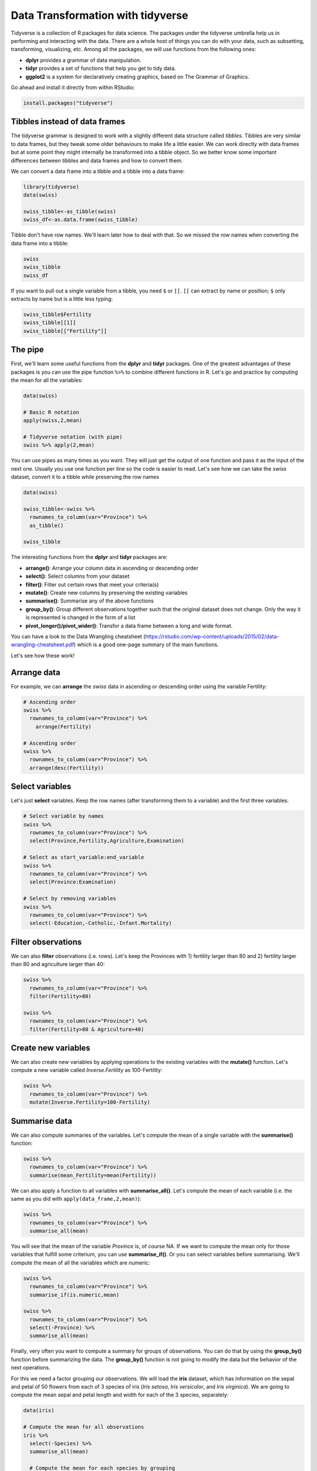 Data Transformation with **tidyverse**
======================================

Tidyverse is a collection of R packages for data science. The packages under the tidyverse umbrella help us in performing and interacting with the data. There are a whole host of things you can do with your data, such as subsetting, transforming, visualizing, etc.
Among all the packages, we will use functions from the following ones:

- **dplyr** provides a grammar of data manipulation.
- **tidyr** provides a set of functions that help you get to tidy data.
- **ggplot2** is a system for declaratively creating graphics, based on The Grammar of Graphics.

Go ahead and install it directly from within RStudio:

.. code-block:: R

    install.packages("tidyverse")


Tibbles instead of data frames
------------------------------

The tidyverse grammar is designed to work with a slightly different data structure called *tibbles*. Tibbles are very similar to data frames, but they tweak some older behaviours to make life a little easier. We can work directly with data frames but at some point they might internally be transformed into a tibble object. So we better know some important differences between tibbles and data frames and how to convert them.

We can convert a data frame into a tibble and a tibble into a data frame:

.. code-block:: R

    library(tidyverse)
    data(swiss)

    swiss_tibble<-as_tibble(swiss)
    swiss_df<-as.data.frame(swiss_tibble)

Tibble don't have row names. We'll learn later how to deal with that. So we missed the row names when converting the data frame into a tibble:

.. code-block:: R

    swiss
    swiss_tibble
    swiss_df

If you want to pull out a single variable from a tibble, you need ``$`` or ``[[``. ``[[`` can extract by name or position; ``$`` only extracts by name but is a little less typing:

.. code-block:: R

    swiss_tibble$Fertility
    swiss_tibble[[1]]
    swiss_tibble[["Fertility"]]



The pipe
--------

First, we'll learn some useful functions from the **dplyr** and **tidyr** packages. One of the greatest advantages of these packages is you can use the pipe function ``%>%`` to combine different functions in R. Let's go and practice by computing the mean for all the variables:

.. code-block:: R

    data(swiss)

    # Basic R notation
    apply(swiss,2,mean)

    # Tidyverse notation (with pipe)
    swiss %>% apply(2,mean)

You can use pipes as many times as you want. They will just get the output of one function and pass it as the input of the next one. Usually you use one function per line so the code is easier to read.
Let's see how we can take the *swiss* dataset, convert it to a tibble while preserving the row names

.. code-block:: R

    data(swiss)

    swiss_tibble<-swiss %>%
      rownames_to_column(var="Province") %>%
      as_tibble()

    swiss_tibble

The interesting functions from the **dplyr** and **tidyr** packages are:

- **arrange()**: Arrange your column data in ascending or descending order
- **select()**: Select columns from your dataset
- **filter()**: Filter out certain rows that meet your criteria(s)
- **mutate()**: Create new columns by preserving the existing variables
- **summarise()**: Summarise any of the above functions
- **group_by()**: Group different observations together such that the original dataset does not change. Only the way it is represented is changed in the form of a list
- **pivot_longer()/pivot_wider()**: Transfor a data frame between a long and wide format.

You can have a look to the Data Wrangling cheatsheet (https://rstudio.com/wp-content/uploads/2015/02/data-wrangling-cheatsheet.pdf) which is a good one-page summary of the main functions.

Let's see how these work!

Arrange data
------------

For example, we can **arrange** the *swiss* data in ascending or descending order using the variable Fertility:

.. code-block:: R

    # Ascending order
    swiss %>%
      rownames_to_column(var="Province") %>%
        arrange(Fertility)

    # Ascending order
    swiss %>%
      rownames_to_column(var="Province") %>%
      arrange(desc(Fertility))

Select variables
----------------

Let's just **select** variables. Keep the row names (after transforming them to a variable) and the first three variables:

.. code-block:: R

    # Select variable by names
    swiss %>%
      rownames_to_column(var="Province") %>%
      select(Province,Fertility,Agriculture,Examination)

    # Select as start_variable:end_variable
    swiss %>%
      rownames_to_column(var="Province") %>%
      select(Province:Examination)

    # Select by removing variables
    swiss %>%
      rownames_to_column(var="Province") %>%
      select(-Education,-Catholic,-Infant.Mortality)

Filter observations
-------------------

We can also **filter** observations (i.e. rows). Let's keep the Provinces with 1) fertility larger than 80 and 2) fertility larger than 80 and agriculture larger than 40:

.. code-block:: R

    swiss %>%
      rownames_to_column(var="Province") %>%
      filter(Fertility>80)

    swiss %>%
      rownames_to_column(var="Province") %>%
      filter(Fertility>80 & Agriculture>40)

Create new variables
--------------------

We can also create new variables by applying operations to the existing variables with the **mutate()** function. Let's compute a new variable called *Inverse.Fertility* as 100-Fertility:

.. code-block:: R

    swiss %>%
      rownames_to_column(var="Province") %>%
      mutate(Inverse.Fertility=100-Fertility)

Summarise data
--------------

We can also compute summaries of the variables. Let's compute the mean of a single variable with the **summarise()** function:

.. code-block:: R

    swiss %>%
      rownames_to_column(var="Province") %>%
      summarise(mean_Fertility=mean(Fertility))

We can also apply a function to all variables with **summarise_all()**. Let's compute the mean of each variable (i.e. the same as you did with ``apply(data_frame,2,mean)``):

.. code-block:: R

    swiss %>%
      rownames_to_column(var="Province") %>%
      summarise_all(mean)

You will see that the mean of the variable *Province* is, of course NA. If we want to compute the mean only for those variables that fulfill some criterium, you can use **summarise_if()**. Or you can select variables before summarising. We'll compute the mean of all the variables which are numeric:

.. code-block:: R

    swiss %>%
      rownames_to_column(var="Province") %>%
      summarise_if(is.numeric,mean)

    swiss %>%
      rownames_to_column(var="Province") %>%
      select(-Province) %>%
      summarise_all(mean)

Finally, very often you want to compute a summary for groups of observations. You can do that by using the **group_by()** function before summarizing the data. The **group_by()** function is not going to modify the data but the behavior of the next operations.

For this we need a factor grouping our observations. We will load the **iris** dataset, which has information on the sepal and petal of 50 flowers from each of 3 species of iris (*Iris setosa*, *Iris versicolor*, and *Iris virginica*). We are going to compute the mean sepal and petal length and width for each of the 3 species, separately:

.. code-block:: R

    data(iris)

    # Compute the mean for all observations
    iris %>%
      select(-Species) %>%
      summarise_all(mean)

      # Compute the mean for each species by grouping
    iris %>%
      group_by(Species) %>%
      summarise_all(mean)

Pivot data
----------

In some cases we need to change the data structure by collapsing several variables into a single one or splitting one variable into several variables. This is specially painful with base R but very straightforward with *tidyverse*.

Consider the dataset *relig_income* which contains data on a survey about the income range of different people grouped by their religion. The data structure consists on 18 rows (18 religions) and 11 columns (11 income ranges), being the numbers in each cell the number of respondees:

.. code-block:: R

    data(relig_income)
    relig_income

Depending on the downstream analysis we may want to re-structure the data so we keep the same information but with 3 variables:

- religion
- income
- respondees

We can transform the data frame with the function **pivot_longer()**: we'll have to exclude the variable that we don't want to transform (religion) and tell the function the name that the column names and the values are going to take in the new data frame.

.. code-block:: R

    relig_income_long<-relig_income %>%
      pivot_longer(-religion,names_to = "income",values_to = "respondees")

    relig_income_long

The same way, we can back-transform the data with **pivot_wider()**:

.. code-block:: R

    relig_income_long %>%
      pivot_wider(names_from = "income",values_from = "respondees")

Join data
---------

Joining two data frames that have a variable in common is also something that we might need to do. This is very easy to do with the **left_join()** function. Given two data frames, this will append the information in the second data frame to each observation in the first data frame. And this will properly join the data even if the order of the observations is different in the two data frames.

Let's see an example. Consider the datasets *band_members* and *band_instruments*:

.. code-block:: R

    data(band_members)
    data(band_instruments)

    band_members
    band_instruments

If we want to join these two data frames by the common variable *name*, we use **left_join()**:

.. code-block:: R

    band_members %>% left_join(band_instruments)



Exercises
---------

Load the *dune* and *dune.env* datasets from the *vegan* package containing information on dune meadow vegetation. The *dune* data frame contains the cover values for 30 species (30 columns) on 20 sites (20 rows). The *dune.env* data frame contains the corresponding environmental data (5 variables) of each site (20 rows).

* Each site is coded with a number as the row name. Make the row names a variable in both data frames named as *site*.
* Transform the *dune* data frame so it has the same information but a final structure of 3 variables (*site*, *species* and *cover*).
* Build a new data frame by joining the two data frames using the variable they will have in common (*site*).

.. hidden-code-block:: R

    library(vegan)
    data(dune)
    data(dune.env)

    dune<-dune %>%
      rownames_to_column(var="site") %>%
      pivot_longer(-site,names_to = "species",values_to = "cover")
    dune.env<-dune.env %>%
      rownames_to_column(var="site")
    dune.all<-dune %>%
      left_join(dune.env,by="site")

    dune.all
